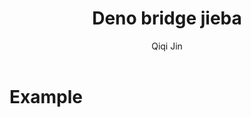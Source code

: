 #+title: Deno bridge jieba
#+author: Qiqi Jin
#+language: en

* Example

#+HTML: <p align="center"><img width="600px" src="./example/deno-bridge-jieba.gif"></p>
